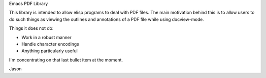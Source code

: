 Emacs PDF Library

This library is intended to allow elisp programs to deal with PDF
files.  The main motivation behind this is to allow users to do such
things as viewing the outlines and annotations of a PDF file while
using docview-mode.

Things it does not do:

* Work in a robust manner
* Handle character encodings
* Anything particularly useful

I'm concentrating on that last bullet item at the moment.

Jason
